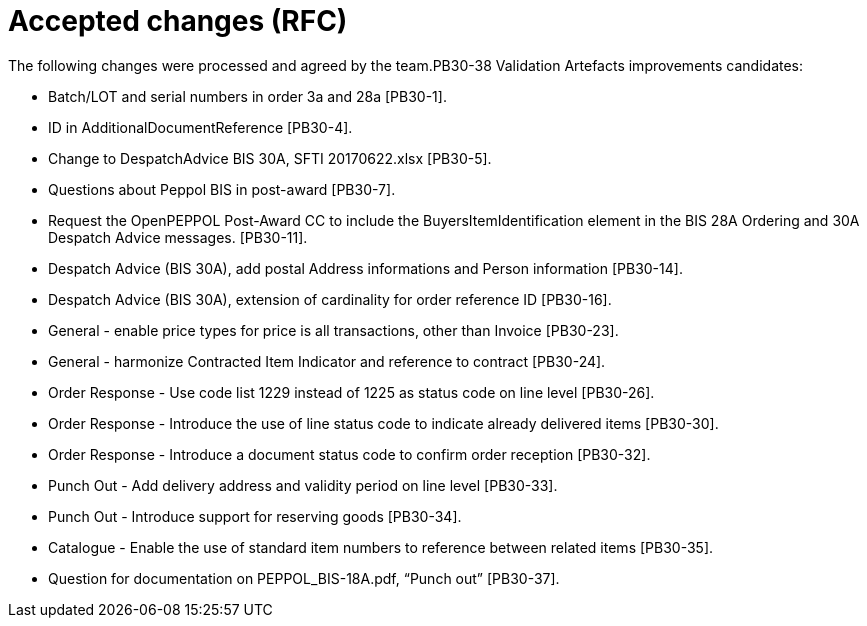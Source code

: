 = Accepted changes (RFC)

The following changes were processed and agreed by the team.PB30-38	Validation Artefacts improvements candidates:

* Batch/LOT and serial numbers in order 3a and 28a [PB30-1].
* ID in AdditionalDocumentReference [PB30-4].
* Change to DespatchAdvice BIS 30A, SFTI 20170622.xlsx [PB30-5].
* Questions about Peppol BIS in post-award [PB30-7].
* Request the OpenPEPPOL Post-Award CC to include the BuyersItemIdentification element in the BIS 28A Ordering and 30A Despatch Advice messages. [PB30-11].
* Despatch Advice (BIS 30A), add postal Address informations and Person information [PB30-14].
* Despatch Advice (BIS 30A), extension of cardinality for order reference ID [PB30-16].
* General - enable price types for price is all transactions, other than Invoice [PB30-23].
* General - harmonize Contracted Item Indicator and reference to contract [PB30-24].
* Order Response - Use code list 1229 instead of 1225 as status code on line level [PB30-26].
* Order Response - Introduce the use of line status code to indicate already delivered items [PB30-30].
* Order Response - Introduce a document status code to confirm order reception [PB30-32].
* Punch Out - Add delivery address and validity period on line level [PB30-33].
* Punch Out - Introduce support for reserving goods [PB30-34].
* Catalogue - Enable the use of standard item numbers to reference between related items [PB30-35].
* Question for documentation on PEPPOL_BIS-18A.pdf, “Punch out” [PB30-37].



